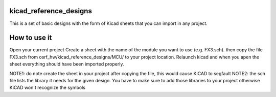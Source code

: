 kicad_reference_designs
=======================

This is a set of basic designs with the form of Kicad sheets that you can import in any project.

How to use it
=============

Open your current project
Create a sheet with the name of the module you want to use (e.g. FX3.sch).
then copy the file FX3.sch from osrf_hw/kicad_reference_designs/MCU/ to your project location.
Relaunch kicad and when you apen the sheet everything should have been imported properly.

NOTE1: do note create the sheet in your project after copying the file, this would cause KiCAD to segfault
NOTE2: the sch file lists the library it needs for the given design. You have to make sure to add those libraries to your project otherwise KiCAD won't recognize the symbols
